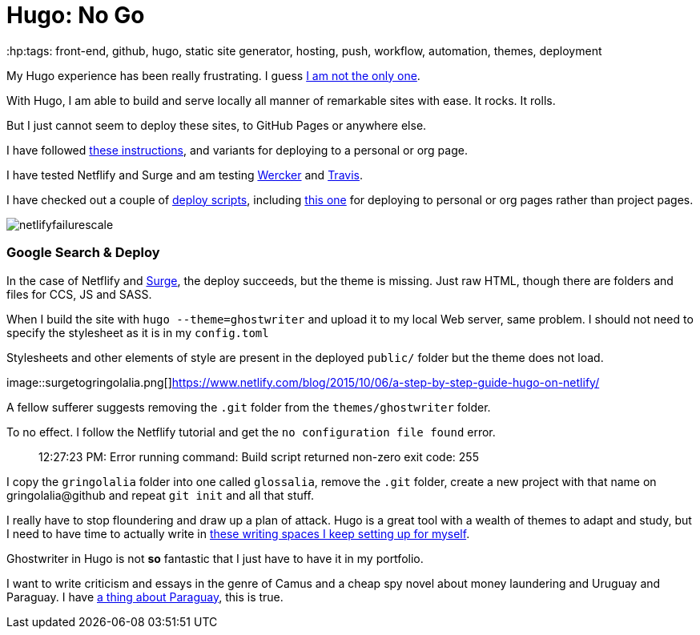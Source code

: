 = Hugo: No Go
:hp:tags: front-end, github, hugo, static site generator, hosting, push, workflow, automation, themes, deployment

My Hugo experience has been really frustrating. I guess https://discuss.gohugo.io/t/i-am-really-confused-as-to-how-to-deploy-hugo-with-github/3669/7[I am not the only one].

With Hugo, I am able to build and serve locally all manner of remarkable sites with ease. It rocks. It rolls.

But I just cannot seem to deploy these sites, to GitHub Pages or anywhere else.

I have followed http://codethejason.github.io/blog/setupghpages/[these instructions], and variants for deploying to a personal or org page.

I have tested Netflify and Surge and am testing https://gohugo.io/tutorials/automated-deployments/[Wercker] and https://travis-ci.org/gringolalia/gringolalia[Travis]. 

I have checked out a couple of https://github.com/spencerlyon2/hugo_gh_blog/blob/master/deploy.sh[deploy scripts], including http://heiber.im/post/switching-to-hugo/[this one] for deploying to personal or org pages rather than project pages.

image::netlifyfailurescale.png[]

=== Google Search & Deploy

In the case of Netflify and http://harmonious-advertisement.surge.sh/[Surge], the deploy succeeds, but the theme is missing. Just raw HTML, though 	there are folders and files for CCS, JS and SASS.  

When I build the site with `hugo --theme=ghostwriter` and upload it to my local Web server, same problem. I should not need to specify the stylesheet as it is in my `config.toml`

Stylesheets and other elements of style are present in the deployed `public/` folder but the theme does not load. 

image::surgetogringolalia.png[]https://www.netlify.com/blog/2015/10/06/a-step-by-step-guide-hugo-on-netlify/

A fellow sufferer suggests removing the `.git` folder from the `themes/ghostwriter` folder.

To no effect. I follow the Netflify tutorial and get the `no configuration file found` error.	

> 12:27:23 PM: Error running command: Build script returned non-zero exit code: 255

I copy the `gringolalia` folder into one called `glossalia`, remove the `.git` folder, create a new project with that name on gringolalia@github  and repeat `git init` and all that stuff.

I really have to stop floundering and draw up a plan of attack. Hugo is a great tool with a wealth of themes to adapt and study, but I need to have time to actually write in https://brasilianas.github.io/[these writing spaces I keep setting up for myself]. 

Ghostwriter in Hugo is not *so* fantastic that I just have to have it in my portfolio.

I want to write criticism and essays in the genre of Camus and a cheap spy novel about money laundering and Uruguay and Paraguay. I have https://brasilianas.github.io/[a thing about Paraguay], this is true.  